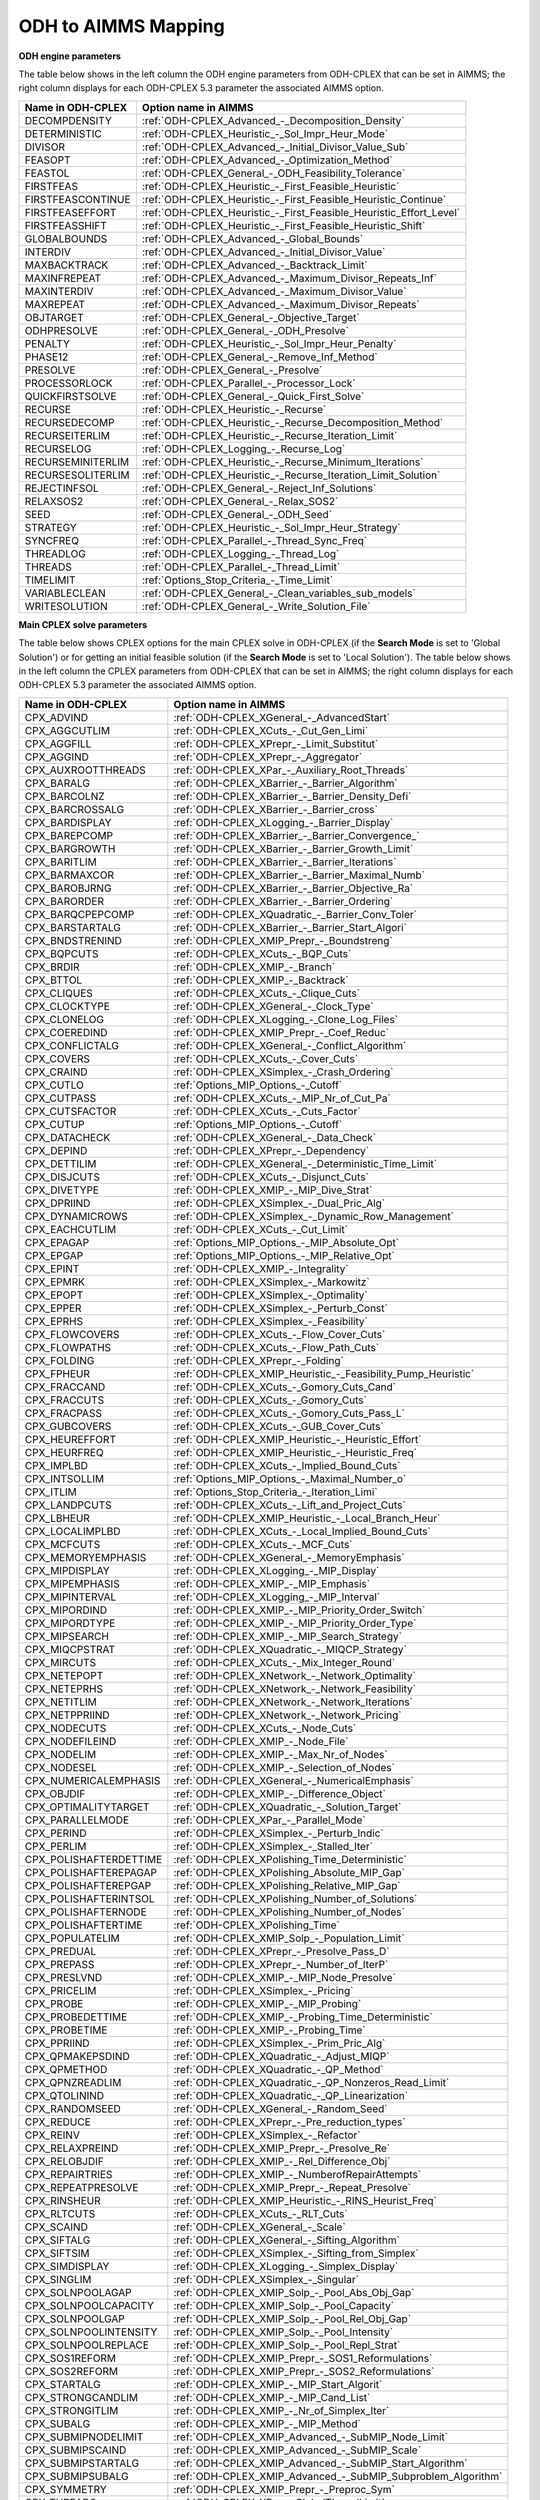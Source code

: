 

.. _ODH_to_AIMMS_Mapping:
.. _ODH-CPLEX_ODH_to_AIMMS_Mapping:


ODH to AIMMS Mapping
========================

**ODH engine parameters** 

The table below shows in the left column the ODH engine parameters from ODH-CPLEX that can be set in AIMMS; the right column displays for each ODH-CPLEX 5.3 parameter the associated AIMMS option.

.. list-table::

   * - **Name in ODH-CPLEX**
     - **Option name in AIMMS**
   * - DECOMPDENSITY
     - :ref:`ODH-CPLEX_Advanced_-_Decomposition_Density`
   * - DETERMINISTIC
     - :ref:`ODH-CPLEX_Heuristic_-_Sol_Impr_Heur_Mode`
   * - DIVISOR
     - :ref:`ODH-CPLEX_Advanced_-_Initial_Divisor_Value_Sub`
   * - FEASOPT
     - :ref:`ODH-CPLEX_Advanced_-_Optimization_Method`
   * - FEASTOL
     - :ref:`ODH-CPLEX_General_-_ODH_Feasibility_Tolerance`
   * - FIRSTFEAS
     - :ref:`ODH-CPLEX_Heuristic_-_First_Feasible_Heuristic`
   * - FIRSTFEASCONTINUE
     - :ref:`ODH-CPLEX_Heuristic_-_First_Feasible_Heuristic_Continue`
   * - FIRSTFEASEFFORT
     - :ref:`ODH-CPLEX_Heuristic_-_First_Feasible_Heuristic_Effort_Level`
   * - FIRSTFEASSHIFT
     - :ref:`ODH-CPLEX_Heuristic_-_First_Feasible_Heuristic_Shift`
   * - GLOBALBOUNDS
     - :ref:`ODH-CPLEX_Advanced_-_Global_Bounds`
   * - INTERDIV
     - :ref:`ODH-CPLEX_Advanced_-_Initial_Divisor_Value`
   * - MAXBACKTRACK
     - :ref:`ODH-CPLEX_Advanced_-_Backtrack_Limit`
   * - MAXINFREPEAT
     - :ref:`ODH-CPLEX_Advanced_-_Maximum_Divisor_Repeats_Inf`
   * - MAXINTERDIV
     - :ref:`ODH-CPLEX_Advanced_-_Maximum_Divisor_Value`
   * - MAXREPEAT
     - :ref:`ODH-CPLEX_Advanced_-_Maximum_Divisor_Repeats`
   * - OBJTARGET
     - :ref:`ODH-CPLEX_General_-_Objective_Target`
   * - ODHPRESOLVE
     - :ref:`ODH-CPLEX_General_-_ODH_Presolve`
   * - PENALTY
     - :ref:`ODH-CPLEX_Heuristic_-_Sol_Impr_Heur_Penalty`
   * - PHASE12
     - :ref:`ODH-CPLEX_General_-_Remove_Inf_Method`
   * - PRESOLVE
     - :ref:`ODH-CPLEX_General_-_Presolve`
   * - PROCESSORLOCK
     - :ref:`ODH-CPLEX_Parallel_-_Processor_Lock`
   * - QUICKFIRSTSOLVE
     - :ref:`ODH-CPLEX_General_-_Quick_First_Solve`
   * - RECURSE
     - :ref:`ODH-CPLEX_Heuristic_-_Recurse`
   * - RECURSEDECOMP
     - :ref:`ODH-CPLEX_Heuristic_-_Recurse_Decomposition_Method`
   * - RECURSEITERLIM
     - :ref:`ODH-CPLEX_Heuristic_-_Recurse_Iteration_Limit`
   * - RECURSELOG
     - :ref:`ODH-CPLEX_Logging_-_Recurse_Log`
   * - RECURSEMINITERLIM
     - :ref:`ODH-CPLEX_Heuristic_-_Recurse_Minimum_Iterations`
   * - RECURSESOLITERLIM
     - :ref:`ODH-CPLEX_Heuristic_-_Recurse_Iteration_Limit_Solution`
   * - REJECTINFSOL
     - :ref:`ODH-CPLEX_General_-_Reject_Inf_Solutions`
   * - RELAXSOS2
     - :ref:`ODH-CPLEX_General_-_Relax_SOS2`
   * - SEED
     - :ref:`ODH-CPLEX_General_-_ODH_Seed`
   * - STRATEGY
     - :ref:`ODH-CPLEX_Heuristic_-_Sol_Impr_Heur_Strategy`
   * - SYNCFREQ
     - :ref:`ODH-CPLEX_Parallel_-_Thread_Sync_Freq`
   * - THREADLOG
     - :ref:`ODH-CPLEX_Logging_-_Thread_Log`
   * - THREADS
     - :ref:`ODH-CPLEX_Parallel_-_Thread_Limit`
   * - TIMELIMIT
     - :ref:`Options_Stop_Criteria_-_Time_Limit`
   * - VARIABLECLEAN
     - :ref:`ODH-CPLEX_General_-_Clean_variables_sub_models`
   * - WRITESOLUTION
     - :ref:`ODH-CPLEX_General_-_Write_Solution_File`


**Main CPLEX solve parameters** 

The table below shows CPLEX options for the main CPLEX solve in ODH-CPLEX (if the **Search Mode**  is set to 'Global Solution') or for getting an initial feasible solution (if the **Search Mode**  is set to 'Local Solution'). 
The table below shows in the left column the CPLEX parameters from ODH-CPLEX that can be set in AIMMS; the right column displays for each ODH-CPLEX 5.3 parameter the associated AIMMS option.

.. list-table::

   * - **Name in ODH-CPLEX**
     - **Option name in AIMMS**
   * - CPX_ADVIND
     - :ref:`ODH-CPLEX_XGeneral_-_AdvancedStart`
   * - CPX_AGGCUTLIM
     - :ref:`ODH-CPLEX_XCuts_-_Cut_Gen_Limi`
   * - CPX_AGGFILL
     - :ref:`ODH-CPLEX_XPrepr_-_Limit_Substitut`
   * - CPX_AGGIND
     - :ref:`ODH-CPLEX_XPrepr_-_Aggregator`
   * - CPX_AUXROOTTHREADS
     - :ref:`ODH-CPLEX_XPar_-_Auxiliary_Root_Threads`
   * - CPX_BARALG
     - :ref:`ODH-CPLEX_XBarrier_-_Barrier_Algorithm`
   * - CPX_BARCOLNZ
     - :ref:`ODH-CPLEX_XBarrier_-_Barrier_Density_Defi`
   * - CPX_BARCROSSALG
     - :ref:`ODH-CPLEX_XBarrier_-_Barrier_cross`
   * - CPX_BARDISPLAY
     - :ref:`ODH-CPLEX_XLogging_-_Barrier_Display`
   * - CPX_BAREPCOMP
     - :ref:`ODH-CPLEX_XBarrier_-_Barrier_Convergence_`
   * - CPX_BARGROWTH
     - :ref:`ODH-CPLEX_XBarrier_-_Barrier_Growth_Limit`
   * - CPX_BARITLIM
     - :ref:`ODH-CPLEX_XBarrier_-_Barrier_Iterations`
   * - CPX_BARMAXCOR
     - :ref:`ODH-CPLEX_XBarrier_-_Barrier_Maximal_Numb`
   * - CPX_BAROBJRNG
     - :ref:`ODH-CPLEX_XBarrier_-_Barrier_Objective_Ra`
   * - CPX_BARORDER
     - :ref:`ODH-CPLEX_XBarrier_-_Barrier_Ordering`
   * - CPX_BARQCPEPCOMP
     - :ref:`ODH-CPLEX_XQuadratic_-_Barrier_Conv_Toler`
   * - CPX_BARSTARTALG
     - :ref:`ODH-CPLEX_XBarrier_-_Barrier_Start_Algori`
   * - CPX_BNDSTRENIND
     - :ref:`ODH-CPLEX_XMIP_Prepr_-_Boundstreng`
   * - CPX_BQPCUTS
     - :ref:`ODH-CPLEX_XCuts_-_BQP_Cuts`
   * - CPX_BRDIR
     - :ref:`ODH-CPLEX_XMIP_-_Branch`
   * - CPX_BTTOL
     - :ref:`ODH-CPLEX_XMIP_-_Backtrack`
   * - CPX_CLIQUES
     - :ref:`ODH-CPLEX_XCuts_-_Clique_Cuts`
   * - CPX_CLOCKTYPE
     - :ref:`ODH-CPLEX_XGeneral_-_Clock_Type`
   * - CPX_CLONELOG
     - :ref:`ODH-CPLEX_XLogging_-_Clone_Log_Files`
   * - CPX_COEREDIND
     - :ref:`ODH-CPLEX_XMIP_Prepr_-_Coef_Reduc`
   * - CPX_CONFLICTALG
     - :ref:`ODH-CPLEX_XGeneral_-_Conflict_Algorithm`
   * - CPX_COVERS
     - :ref:`ODH-CPLEX_XCuts_-_Cover_Cuts`
   * - CPX_CRAIND
     - :ref:`ODH-CPLEX_XSimplex_-_Crash_Ordering`
   * - CPX_CUTLO
     - :ref:`Options_MIP_Options_-_Cutoff`
   * - CPX_CUTPASS
     - :ref:`ODH-CPLEX_XCuts_-_MIP_Nr_of_Cut_Pa`
   * - CPX_CUTSFACTOR
     - :ref:`ODH-CPLEX_XCuts_-_Cuts_Factor`
   * - CPX_CUTUP
     - :ref:`Options_MIP_Options_-_Cutoff`
   * - CPX_DATACHECK
     - :ref:`ODH-CPLEX_XGeneral_-_Data_Check`
   * - CPX_DEPIND
     - :ref:`ODH-CPLEX_XPrepr_-_Dependency`
   * - CPX_DETTILIM
     - :ref:`ODH-CPLEX_XGeneral_-_Deterministic_Time_Limit`
   * - CPX_DISJCUTS
     - :ref:`ODH-CPLEX_XCuts_-_Disjunct_Cuts`
   * - CPX_DIVETYPE
     - :ref:`ODH-CPLEX_XMIP_-_MIP_Dive_Strat`
   * - CPX_DPRIIND
     - :ref:`ODH-CPLEX_XSimplex_-_Dual_Pric_Alg`
   * - CPX_DYNAMICROWS
     - :ref:`ODH-CPLEX_XSimplex_-_Dynamic_Row_Management`
   * - CPX_EACHCUTLIM
     - :ref:`ODH-CPLEX_XCuts_-_Cut_Limit`
   * - CPX_EPAGAP
     - :ref:`Options_MIP_Options_-_MIP_Absolute_Opt`
   * - CPX_EPGAP
     - :ref:`Options_MIP_Options_-_MIP_Relative_Opt`
   * - CPX_EPINT
     - :ref:`ODH-CPLEX_XMIP_-_Integrality`
   * - CPX_EPMRK
     - :ref:`ODH-CPLEX_XSimplex_-_Markowitz`
   * - CPX_EPOPT
     - :ref:`ODH-CPLEX_XSimplex_-_Optimality`
   * - CPX_EPPER
     - :ref:`ODH-CPLEX_XSimplex_-_Perturb_Const`
   * - CPX_EPRHS
     - :ref:`ODH-CPLEX_XSimplex_-_Feasibility`
   * - CPX_FLOWCOVERS
     - :ref:`ODH-CPLEX_XCuts_-_Flow_Cover_Cuts`
   * - CPX_FLOWPATHS
     - :ref:`ODH-CPLEX_XCuts_-_Flow_Path_Cuts`
   * - CPX_FOLDING
     - :ref:`ODH-CPLEX_XPrepr_-_Folding`
   * - CPX_FPHEUR
     - :ref:`ODH-CPLEX_XMIP_Heuristic_-_Feasibility_Pump_Heuristic`
   * - CPX_FRACCAND
     - :ref:`ODH-CPLEX_XCuts_-_Gomory_Cuts_Cand`
   * - CPX_FRACCUTS
     - :ref:`ODH-CPLEX_XCuts_-_Gomory_Cuts`
   * - CPX_FRACPASS
     - :ref:`ODH-CPLEX_XCuts_-_Gomory_Cuts_Pass_L`
   * - CPX_GUBCOVERS
     - :ref:`ODH-CPLEX_XCuts_-_GUB_Cover_Cuts`
   * - CPX_HEUREFFORT
     - :ref:`ODH-CPLEX_XMIP_Heuristic_-_Heuristic_Effort`
   * - CPX_HEURFREQ
     - :ref:`ODH-CPLEX_XMIP_Heuristic_-_Heuristic_Freq`
   * - CPX_IMPLBD
     - :ref:`ODH-CPLEX_XCuts_-_Implied_Bound_Cuts`
   * - CPX_INTSOLLIM
     - :ref:`Options_MIP_Options_-_Maximal_Number_o`
   * - CPX_ITLIM
     - :ref:`Options_Stop_Criteria_-_Iteration_Limi`
   * - CPX_LANDPCUTS
     - :ref:`ODH-CPLEX_XCuts_-_Lift_and_Project_Cuts`
   * - CPX_LBHEUR
     - :ref:`ODH-CPLEX_XMIP_Heuristic_-_Local_Branch_Heur`
   * - CPX_LOCALIMPLBD
     - :ref:`ODH-CPLEX_XCuts_-_Local_Implied_Bound_Cuts`
   * - CPX_MCFCUTS
     - :ref:`ODH-CPLEX_XCuts_-_MCF_Cuts`
   * - CPX_MEMORYEMPHASIS
     - :ref:`ODH-CPLEX_XGeneral_-_MemoryEmphasis`
   * - CPX_MIPDISPLAY
     - :ref:`ODH-CPLEX_XLogging_-_MIP_Display`
   * - CPX_MIPEMPHASIS
     - :ref:`ODH-CPLEX_XMIP_-_MIP_Emphasis`
   * - CPX_MIPINTERVAL
     - :ref:`ODH-CPLEX_XLogging_-_MIP_Interval`
   * - CPX_MIPORDIND
     - :ref:`ODH-CPLEX_XMIP_-_MIP_Priority_Order_Switch`
   * - CPX_MIPORDTYPE
     - :ref:`ODH-CPLEX_XMIP_-_MIP_Priority_Order_Type`
   * - CPX_MIPSEARCH
     - :ref:`ODH-CPLEX_XMIP_-_MIP_Search_Strategy`
   * - CPX_MIQCPSTRAT
     - :ref:`ODH-CPLEX_XQuadratic_-_MIQCP_Strategy`
   * - CPX_MIRCUTS
     - :ref:`ODH-CPLEX_XCuts_-_Mix_Integer_Round`
   * - CPX_NETEPOPT
     - :ref:`ODH-CPLEX_XNetwork_-_Network_Optimality`
   * - CPX_NETEPRHS
     - :ref:`ODH-CPLEX_XNetwork_-_Network_Feasibility`
   * - CPX_NETITLIM
     - :ref:`ODH-CPLEX_XNetwork_-_Network_Iterations`
   * - CPX_NETPPRIIND
     - :ref:`ODH-CPLEX_XNetwork_-_Network_Pricing`
   * - CPX_NODECUTS
     - :ref:`ODH-CPLEX_XCuts_-_Node_Cuts`
   * - CPX_NODEFILEIND
     - :ref:`ODH-CPLEX_XMIP_-_Node_File`
   * - CPX_NODELIM
     - :ref:`ODH-CPLEX_XMIP_-_Max_Nr_of_Nodes`
   * - CPX_NODESEL
     - :ref:`ODH-CPLEX_XMIP_-_Selection_of_Nodes`
   * - CPX_NUMERICALEMPHASIS
     - :ref:`ODH-CPLEX_XGeneral_-_NumericalEmphasis`
   * - CPX_OBJDIF
     - :ref:`ODH-CPLEX_XMIP_-_Difference_Object`
   * - CPX_OPTIMALITYTARGET
     - :ref:`ODH-CPLEX_XQuadratic_-_Solution_Target`
   * - CPX_PARALLELMODE
     - :ref:`ODH-CPLEX_XPar_-_Parallel_Mode`
   * - CPX_PERIND
     - :ref:`ODH-CPLEX_XSimplex_-_Perturb_Indic`
   * - CPX_PERLIM
     - :ref:`ODH-CPLEX_XSimplex_-_Stalled_Iter`
   * - CPX_POLISHAFTERDETTIME
     - :ref:`ODH-CPLEX_XPolishing_Time_Deterministic`
   * - CPX_POLISHAFTEREPAGAP
     - :ref:`ODH-CPLEX_XPolishing_Absolute_MIP_Gap`
   * - CPX_POLISHAFTEREPGAP
     - :ref:`ODH-CPLEX_XPolishing_Relative_MIP_Gap`
   * - CPX_POLISHAFTERINTSOL
     - :ref:`ODH-CPLEX_XPolishing_Number_of_Solutions`
   * - CPX_POLISHAFTERNODE
     - :ref:`ODH-CPLEX_XPolishing_Number_of_Nodes`
   * - CPX_POLISHAFTERTIME
     - :ref:`ODH-CPLEX_XPolishing_Time`
   * - CPX_POPULATELIM
     - :ref:`ODH-CPLEX_XMIP_Solp_-_Population_Limit`
   * - CPX_PREDUAL
     - :ref:`ODH-CPLEX_XPrepr_-_Presolve_Pass_D`
   * - CPX_PREPASS
     - :ref:`ODH-CPLEX_XPrepr_-_Number_of_IterP`
   * - CPX_PRESLVND
     - :ref:`ODH-CPLEX_XMIP_-_MIP_Node_Presolve`
   * - CPX_PRICELIM
     - :ref:`ODH-CPLEX_XSimplex_-_Pricing`
   * - CPX_PROBE
     - :ref:`ODH-CPLEX_XMIP_-_MIP_Probing`
   * - CPX_PROBEDETTIME
     - :ref:`ODH-CPLEX_XMIP_-_Probing_Time_Deterministic`
   * - CPX_PROBETIME
     - :ref:`ODH-CPLEX_XMIP_-_Probing_Time`
   * - CPX_PPRIIND
     - :ref:`ODH-CPLEX_XSimplex_-_Prim_Pric_Alg`
   * - CPX_QPMAKEPSDIND
     - :ref:`ODH-CPLEX_XQuadratic_-_Adjust_MIQP`
   * - CPX_QPMETHOD
     - :ref:`ODH-CPLEX_XQuadratic_-_QP_Method`
   * - CPX_QPNZREADLIM
     - :ref:`ODH-CPLEX_XQuadratic_-_QP_Nonzeros_Read_Limit`
   * - CPX_QTOLININD
     - :ref:`ODH-CPLEX_XQuadratic_-_QP_Linearization`
   * - CPX_RANDOMSEED
     - :ref:`ODH-CPLEX_XGeneral_-_Random_Seed`
   * - CPX_REDUCE
     - :ref:`ODH-CPLEX_XPrepr_-_Pre_reduction_types`
   * - CPX_REINV
     - :ref:`ODH-CPLEX_XSimplex_-_Refactor`
   * - CPX_RELAXPREIND
     - :ref:`ODH-CPLEX_XMIP_Prepr_-_Presolve_Re`
   * - CPX_RELOBJDIF
     - :ref:`ODH-CPLEX_XMIP_-_Rel_Difference_Obj`
   * - CPX_REPAIRTRIES
     - :ref:`ODH-CPLEX_XMIP_-_NumberofRepairAttempts`
   * - CPX_REPEATPRESOLVE
     - :ref:`ODH-CPLEX_XMIP_Prepr_-_Repeat_Presolve`
   * - CPX_RINSHEUR
     - :ref:`ODH-CPLEX_XMIP_Heuristic_-_RINS_Heurist_Freq`
   * - CPX_RLTCUTS
     - :ref:`ODH-CPLEX_XCuts_-_RLT_Cuts`
   * - CPX_SCAIND
     - :ref:`ODH-CPLEX_XGeneral_-_Scale`
   * - CPX_SIFTALG
     - :ref:`ODH-CPLEX_XGeneral_-_Sifting_Algorithm`
   * - CPX_SIFTSIM
     - :ref:`ODH-CPLEX_XSimplex_-_Sifting_from_Simplex`
   * - CPX_SIMDISPLAY
     - :ref:`ODH-CPLEX_XLogging_-_Simplex_Display`
   * - CPX_SINGLIM
     - :ref:`ODH-CPLEX_XSimplex_-_Singular`
   * - CPX_SOLNPOOLAGAP
     - :ref:`ODH-CPLEX_XMIP_Solp_-_Pool_Abs_Obj_Gap`
   * - CPX_SOLNPOOLCAPACITY
     - :ref:`ODH-CPLEX_XMIP_Solp_-_Pool_Capacity`
   * - CPX_SOLNPOOLGAP
     - :ref:`ODH-CPLEX_XMIP_Solp_-_Pool_Rel_Obj_Gap`
   * - CPX_SOLNPOOLINTENSITY
     - :ref:`ODH-CPLEX_XMIP_Solp_-_Pool_Intensity`
   * - CPX_SOLNPOOLREPLACE
     - :ref:`ODH-CPLEX_XMIP_Solp_-_Pool_Repl_Strat`
   * - CPX_SOS1REFORM
     - :ref:`ODH-CPLEX_XMIP_Prepr_-_SOS1_Reformulations`
   * - CPX_SOS2REFORM
     - :ref:`ODH-CPLEX_XMIP_Prepr_-_SOS2_Reformulations`
   * - CPX_STARTALG
     - :ref:`ODH-CPLEX_XMIP_-_MIP_Start_Algorit`
   * - CPX_STRONGCANDLIM
     - :ref:`ODH-CPLEX_XMIP_-_MIP_Cand_List`
   * - CPX_STRONGITLIM
     - :ref:`ODH-CPLEX_XMIP_-_Nr_of_Simplex_Iter`
   * - CPX_SUBALG
     - :ref:`ODH-CPLEX_XMIP_-_MIP_Method`
   * - CPX_SUBMIPNODELIMIT
     - :ref:`ODH-CPLEX_XMIP_Advanced_-_SubMIP_Node_Limit`
   * - CPX_SUBMIPSCAIND
     - :ref:`ODH-CPLEX_XMIP_Advanced_-_SubMIP_Scale`
   * - CPX_SUBMIPSTARTALG
     - :ref:`ODH-CPLEX_XMIP_Advanced_-_SubMIP_Start_Algorithm`
   * - CPX_SUBMIPSUBALG
     - :ref:`ODH-CPLEX_XMIP_Advanced_-_SubMIP_Subproblem_Algorithm`
   * - CPX_SYMMETRY
     - :ref:`ODH-CPLEX_XMIP_Prepr_-_Preproc_Sym`
   * - CPX_THREADS
     - :ref:`ODH-CPLEX_XPar_-_GlobalThreadLimit`
   * - CPX_TRELIM
     - :ref:`ODH-CPLEX_XMIP_-_MIP_Tree_Memory_Limit`
   * - CPX_VARSEL
     - :ref:`ODH-CPLEX_XMIP_-_Select_Variables`
   * - CPX_WORKMEM
     - :ref:`ODH-CPLEX_XMIP_-_Working_Memory_Limit`
   * - CPX_ZEROHALFCUTS
     - :ref:`ODH-CPLEX_XCuts_-_Zero_Half_Cuts`


**Heuristic sub-model parameters** 

The heuristic sub-model parameters can only be set using a :ref:`ODH-CPLEX_-_Parameter_File` . The syntax for the parameters that influence the heuristic sub-model CPLEX solves is the following: SUB_<parameter> where <parameter> refers to the ODH-CPLEX name in the second table above. The syntax for the parameters that influence the heuristic sub-model CPLEX solves in Phase I is the following: PHASE1_<parameter>.



For example, SUB_CPX_RINSHEUR specifies the RINS heuristic frequency for CPLEX if it used to solve a heuristic sub-model, while PHASE1_CPX_RINSHEUR specifies the RINS heuristic frequency for CPLEX if it used to solve a heuristic sub-model in Phase I.



**Learn more about** 

*	:ref:`ODH-CPLEX_-_Parameter_File` 
*	:ref:`ODH-CPLEX_General_-_Search_Mode`  

